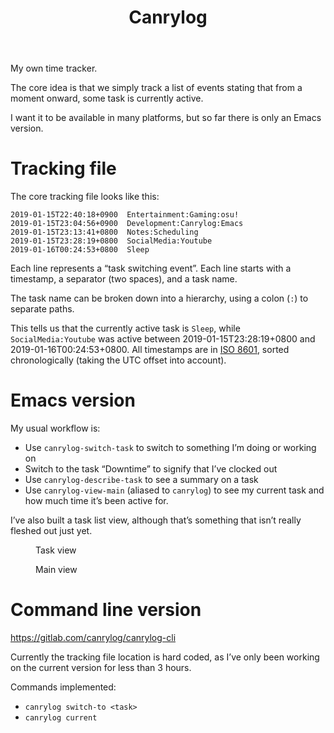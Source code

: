 #+title: Canrylog
#+created: 2019-01-05T21:47:20+0900
#+gitlab: https://gitlab.com/canrylog/canrylog.el/
#+tags[]: emacs
#+status: active

My own time tracker.

The core idea is that we simply track a list of events stating that from a moment onward, some task is currently active.

I want it to be available in many platforms, but so far there is only an Emacs version.

* Tracking file
The core tracking file looks like this:

#+begin_src canrylog-file
2019-01-15T22:40:18+0900  Entertainment:Gaming:osu!
2019-01-15T23:04:56+0900  Development:Canrylog:Emacs
2019-01-15T23:13:41+0800  Notes:Scheduling
2019-01-15T23:28:19+0800  SocialMedia:Youtube
2019-01-16T00:24:53+0800  Sleep
#+end_src

Each line represents a “task switching event”. Each line starts with a timestamp, a separator (two spaces), and a task name.

The task name can be broken down into a hierarchy, using a colon (=:=) to separate paths.

This tells us that the currently active task is =Sleep=, while =SocialMedia:Youtube= was active between 2019-01-15T23:28:19+0800 and 2019-01-16T00:24:53+0800. All timestamps are in [[/iso8601.org][ISO 8601]], sorted chronologically (taking the UTC offset into account).

* Emacs version

My usual workflow is:

- Use =canrylog-switch-task= to switch to something I’m doing or working on
- Switch to the task “Downtime” to signify that I’ve clocked out
- Use =canrylog-describe-task= to see a summary on a task
- Use =canrylog-view-main= (aliased to =canrylog=) to see my current task and how much time it’s been active for.

I’ve also built a task list view, although that’s something that isn’t really fleshed out just yet.

#+caption: Task view
[[/canrylog-20201118-task-view.png]]

#+caption: Main view
[[/canrylog-20201118-dashboard.png]]

* Command line version

https://gitlab.com/canrylog/canrylog-cli

Currently the tracking file location is hard coded, as I’ve only been working on the current version for less than 3 hours.

Commands implemented:

- =canrylog switch-to <task>=
- =canrylog current=
